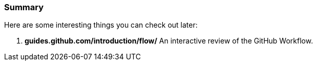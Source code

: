 === Summary

Here are some interesting things you can check out later:

1. *guides.github.com/introduction/flow/* An interactive review of the GitHub Workflow.
